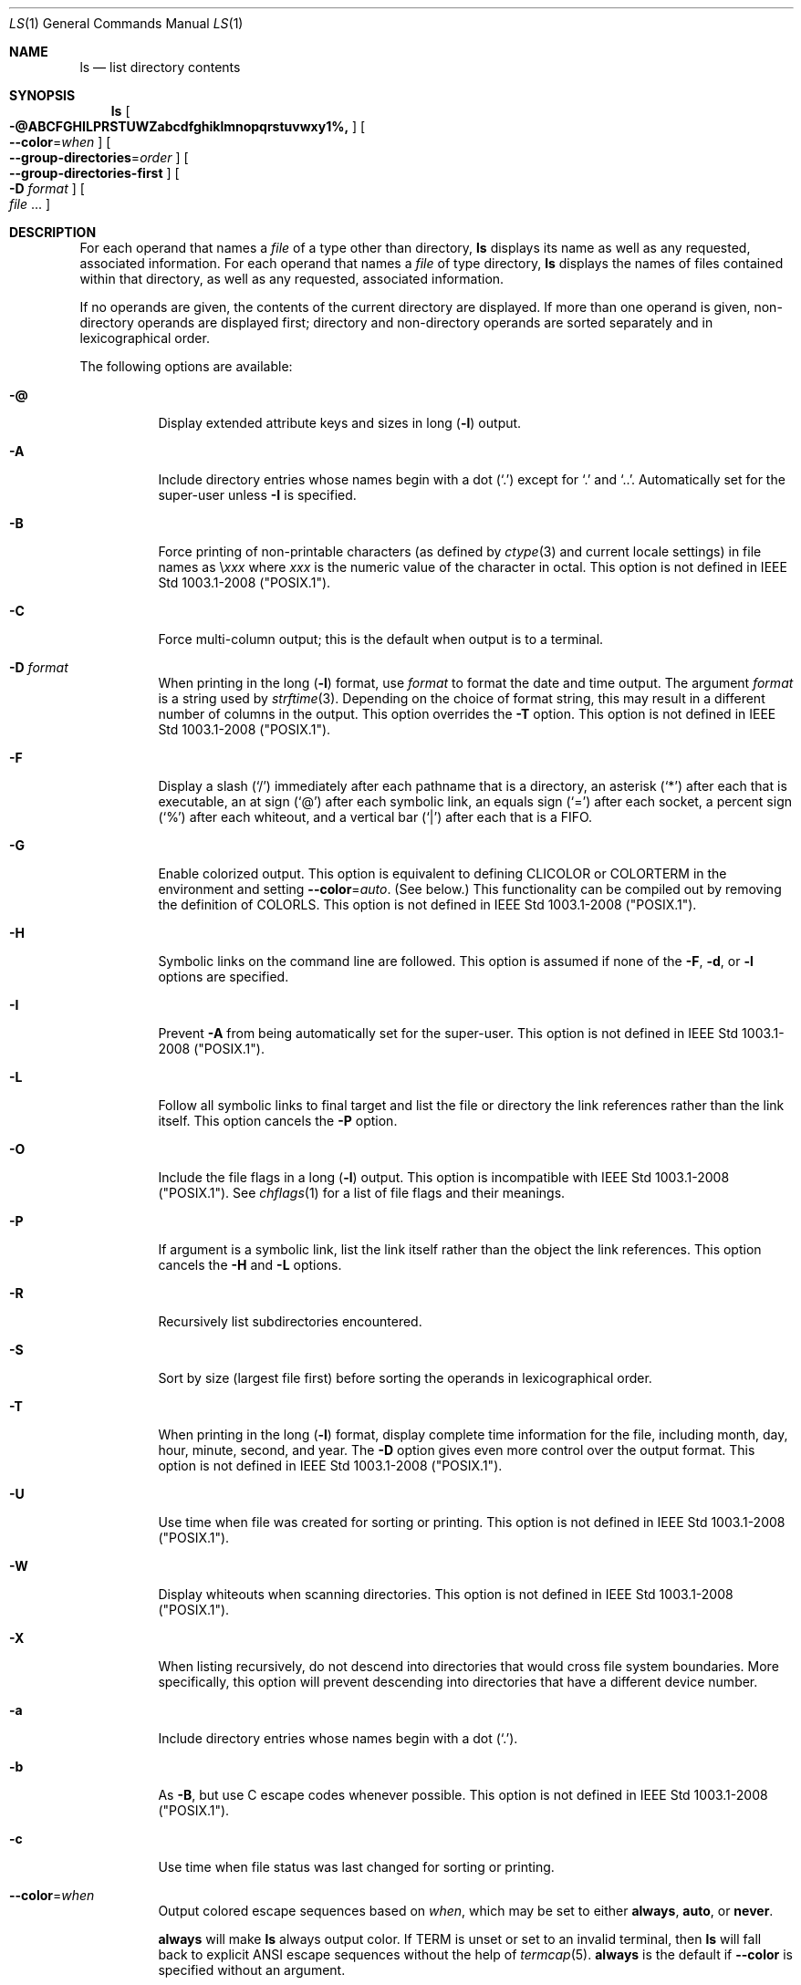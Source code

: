 .\"
.\" Generated by predoc at 2025-08-19T02:55:09Z
.\"
.Dd August 31, 2020
.Dt LS 1
.Os  
.
.Sh NAME
.Nm ls
.Nd list directory contents
.
.Sh SYNOPSIS
.Nm
.Oo
.Fl @ABCFGHILPRSTUWZabcdfghiklmnopqrstuvwxy1%,
.Oc
.Oo
.Fl -color Ns No = Ns
.Ar when
.Oc
.Oo
.Fl -group-directories Ns No = Ns
.Ar order
.Oc
.Oo
.Fl -group-directories-first
.Oc
.Oo
.Fl D 
.Ar format
.Oc
.Oo
.Ar file 
.No ...
.Oc
.
.Sh DESCRIPTION
For each operand that names a 
.Ar file
of a type other than directory,
.Nm
displays its name as well as any requested,
associated information.
For each operand that names a 
.Ar file
of type directory,
.Nm
displays the names of files contained within that directory,
as well as any requested,
associated information.
.Pp
If no operands are given,
the contents of the current directory are displayed.
If more than one operand is given,
non-directory operands are displayed first;
directory and non-directory operands are sorted separately and in lexicographical order.
.Pp
The following options are available:
.Pp
.Bl -tag -width Ds
.It Xo
.Fl @
.Xc
Display extended attribute keys and sizes in long (\c
.Fl l )
output.
.It Xo
.Fl A
.Xc
Include directory entries whose names begin with a dot (\c
.Ql .\& )
except for 
.Ql .\&
and 
.Ql ..\& .
Automatically set for the super-user unless 
.Fl I
is specified.
.It Xo
.Fl B
.Xc
Force printing of non-printable characters (as defined by 
.Xr ctype 3\&
and current locale settings)
in file names as \e\c
.Bf Em
xxx
.Ef ,
where \c
.Bf Em
xxx
.Ef
is the numeric value of the character in octal.
This option is not defined in IEEE Std 1003.1-2008 ("POSIX.1").
.It Xo
.Fl C
.Xc
Force multi-column output;
this is the default when output is to a terminal.
.It Xo
.Fl D 
.Ar format
.Xc
When printing in the long (\c
.Fl l )
format,
use 
.Ar format
to format the date and time output.
The argument 
.Ar format
is a string used by 
.Xr strftime 3\& .
Depending on the choice of format string,
this may result in a different number of columns in the output.
This option overrides the 
.Fl T
option.
This option is not defined in IEEE Std 1003.1-2008 ("POSIX.1").
.It Xo
.Fl F
.Xc
Display a slash (\c
.Ql /\& )
immediately after each pathname that is a directory,
an asterisk (\c
.Ql *\& )
after each that is executable,
an at sign (\c
.Ql @\& )
after each symbolic link,
an equals sign (\c
.Ql =\& )
after each socket,
a percent sign (\c
.Ql %\& )
after each whiteout,
and a vertical bar (\c
.Ql |\& )
after each that is a FIFO.
.It Xo
.Fl G
.Xc
Enable colorized output.
This option is equivalent to defining 
.Ev CLICOLOR
or 
.Ev COLORTERM
in the environment and setting 
.Fl -color Ns No = Ns
.Ar auto .
(See below.)
This functionality can be compiled out by removing the definition of 
.Ev COLORLS .
This option is not defined in IEEE Std 1003.1-2008 ("POSIX.1").
.It Xo
.Fl H
.Xc
Symbolic links on the command line are followed.
This option is assumed if none of the 
.Fl F ,
.Fl d ,
or 
.Fl l
options are specified.
.It Xo
.Fl I
.Xc
Prevent 
.Fl A
from being automatically set for the super-user.
This option is not defined in IEEE Std 1003.1-2008 ("POSIX.1").
.It Xo
.Fl L
.Xc
Follow all symbolic links to final target and list the file or directory the link references rather than the link itself.
This option cancels the 
.Fl P
option.
.It Xo
.Fl O
.Xc
Include the file flags in a long (\c
.Fl l )
output.
This option is incompatible with IEEE Std 1003.1-2008 ("POSIX.1").
See 
.Xr chflags 1\&
for a list of file flags and their meanings.
.It Xo
.Fl P
.Xc
If argument is a symbolic link,
list the link itself rather than the object the link references.
This option cancels the 
.Fl H
and 
.Fl L
options.
.It Xo
.Fl R
.Xc
Recursively list subdirectories encountered.
.It Xo
.Fl S
.Xc
Sort by size (largest file first)
before sorting the operands in lexicographical order.
.It Xo
.Fl T
.Xc
When printing in the long (\c
.Fl l )
format,
display complete time information for the file,
including month,
day,
hour,
minute,
second,
and year.
The 
.Fl D
option gives even more control over the output format.
This option is not defined in IEEE Std 1003.1-2008 ("POSIX.1").
.It Xo
.Fl U
.Xc
Use time when file was created for sorting or printing.
This option is not defined in IEEE Std 1003.1-2008 ("POSIX.1").
.It Xo
.Fl W
.Xc
Display whiteouts when scanning directories.
This option is not defined in IEEE Std 1003.1-2008 ("POSIX.1").
.It Xo
.Fl X
.Xc
When listing recursively,
do not descend into directories that would cross file system boundaries.
More specifically,
this option will prevent descending into directories that have a different device number.
.It Xo
.Fl a
.Xc
Include directory entries whose names begin with a dot (\c
.Ql .\& ) .
.It Xo
.Fl b
.Xc
As 
.Fl B ,
but use C escape codes whenever possible.
This option is not defined in IEEE Std 1003.1-2008 ("POSIX.1").
.It Xo
.Fl c
.Xc
Use time when file status was last changed for sorting or printing.
.It Xo
.Fl -color Ns No = Ns
.Ar when
.Xc
Output colored escape sequences based on 
.Ar when ,
which may be set to either 
.Ic always ,
.Ic auto ,
or 
.Ic never .
.Pp
.Ic always
will make 
.Nm
always output color.
If 
.Ev TERM
is unset or set to an invalid terminal,
then 
.Nm
will fall back to explicit ANSI escape sequences without the help of 
.Xr termcap 5\& .
.Ic always
is the default if 
.Fl -color
is specified without an argument.
.Pp
.Ic auto
will make 
.Nm
output escape sequences based on 
.Xr termcap 5\& ,
but only if stdout is a tty and either the 
.Fl G
flag is specified or the 
.Ev COLORTERM
environment variable is set and not empty.
.Pp
.Ic never
will disable color regardless of environment variables.
.Ic never
is the default when neither 
.Fl -color
nor 
.Fl G
is specified.
.Pp
For compatibility with GNU coreutils,
.Nm
supports 
.Ic yes
or 
.Ic force
as equivalent to 
.Ic always ,
.Ic no
or 
.Ic none
as equivalent to 
.Ic never ,
and 
.Ic tty
or 
.Ic if-tty
as equivalent to 
.Ic auto .
.It Xo
.Fl d
.Xc
Directories are listed as plain files (not searched recursively).
.It Xo
.Fl e
.Xc
Print the Access Control List (ACL)
associated with the file,
if present,
in long (\c
.Fl l )
output.
.It Xo
.Fl f
.Xc
Output is not sorted.
This option turns on 
.Fl a .
It also negates the effect of the 
.Fl r ,
.Fl S
and 
.Fl t
options.
As allowed by IEEE Std 1003.1-2008 ("POSIX.1"),
this option has no effect on the 
.Fl d ,
.Fl l ,
.Fl R
and 
.Fl s
options.
.It Xo
.Fl g
.Xc
This option has no effect.
It is only available for compatibility with 4.3BSD,
where it was used to display the group name in the long (\c
.Fl l )
format output.
This option is incompatible with IEEE Std 1003.1-2008 ("POSIX.1").
.It Xo
.Fl h
.Xc
When used with the 
.Fl l
option,
use unit suffixes:
Byte,
Kilobyte,
Megabyte,
Gigabyte,
Terabyte and Petabyte in order to reduce the number of digits to four or fewer using base 2 for sizes.
This option is not defined in IEEE Std 1003.1-2008 (“POSIX.1”).
.It Xo
.Fl i
.Xc
For each file,
print the file's file serial number (inode number).
.It Xo
.Fl k
.Xc
This has the same effect as setting environment variable BLOCKSIZE to 1024,
except that it also nullifies any 
.Fl h
options to its left.
.It Xo
.Fl l
.Xc
(The lowercase letter "ell".)
List files in the long format,
as described in the 
.Sx "The Long Format"
subsection below.
.It Xo
.Fl m
.Xc
Stream output format;
list files across the page,
separated by commas.
.It Xo
.Fl n
.Xc
Display user and group IDs numerically rather than converting to a user or group name in a long (\c
.Fl l )
output.
This option turns on the 
.Fl l
option.
.It Xo
.Fl o
.Xc
List in long format,
but omit the group id.
.It Xo
.Fl p
.Xc
Write a slash (\c
.Ql /\& )
after each filename if that file is a directory.
.It Xo
.Fl q
.Xc
Force printing of non-graphic characters in file names as the character 
.Ql ?\& ;
this is the default when output is to a terminal.
.It Xo
.Fl r
.Xc
Reverse the order of the sort.
.It Xo
.Fl s
.Xc
Display the number of blocks used in the file system by each file.
Block sizes and directory totals are handled as described in 
.Sx "The Long Format"
subsection below,
except (if the long format is not also requested)
the directory totals are not output when the output is in a single column,
even if multi-column output is requested.
(\c
.Fl l )
format,
display complete time information for the file,
including month,
day,
hour,
minute,
second,
and year.
The 
.Fl D
option gives even more control over the output format.
This option is not defined in IEEE Std 1003.1-2008 ("POSIX.1").
.It Xo
.Fl t
.Xc
Sort by descending time modified (most recently modified first).
If two files have the same modification timestamp,
sort their names in ascending lexicographical order.
The 
.Fl r
option reverses both of these sort orders.
Note that these sort orders are contradictory:
the time sequence is in descending order,
the lexicographical sort is in ascending order.
This behavior is mandated by IEEE Std 1003.2 ("POSIX.2").
This feature can cause problems listing files stored with sequential names on FAT file systems,
such as from digital cameras,
where it is possible to have more than one image with the same timestamp.
In such a case,
the photos cannot be listed in the sequence in which they were taken.
To ensure the same sort order for time and for lexicographical sorting,
set the environment variable 
.Ev LS_SAMESORT
or use the 
.Fl y
option.
This causes ls to reverse the lexicographical sort order when sorting files with the same modification timestamp.
.It Xo
.Fl u
.Xc
Use time of last access,
instead of time of last modification of the file for sorting (\c
.Fl t )
or long printing (\c
.Fl l ) .
.It Xo
.Fl v
.Xc
Force unedited printing of non-graphic characters;
this is the default when output is not to a terminal.
.It Xo
.Fl w
.Xc
Force raw printing of non-printable characters.
This is the default when output is not to a terminal.
This option is not defined in IEEE Std 1003.1-2001 ("POSIX.1").
.It Xo
.Fl x
.Xc
The same as 
.Fl C ,
except that the multi-column output is produced with entries sorted across,
rather than down,
the columns.
.It Xo
.Fl y
.Xc
When the 
.Fl t
option is set,
sort the alphabetical output in the same order as the time output.
This has the same effect as setting 
.Ev LS_SAMESORT .
See the description of the 
.Fl t
option for more details.
This option is not defined in IEEE Std 1003.1-2001 (“POSIX.1”).
.It Xo
.Fl %
.Xc
Distinguish dataless files and directories with a 
.Ql %\&
character in long (\c
.Fl l )
output,
and don't materialize dataless directories when listing them.
.It Xo
.Fl 1
.Xc
(The numeric digit "one".)
Force output to be one entry per line.
This is the default when output is not to a terminal.
.It Xo
.Fl ,
.Xc
(Comma)
When the 
.Fl l
option is set,
print file sizes grouped and separated by thousands using the non-monetary separator returned by 
.Xr localeconv 3\& ,
typically a comma or period.
If no locale is set,
or the locale does not have a non-monetary separator,
this option has no effect.
This option is not defined in IEEE Std 1003.1-2001 ("POSIX.1").
.El
.Pp
The 
.Fl 1 ,
.Fl C ,
.Fl x ,
and 
.Fl l
options all override each other;
the last one specified determines the format used.
.Pp
The 
.Fl c ,
.Fl u ,
and 
.Fl U
options all override each other;
the last one specified determines the file time used.
.Pp
The 
.Fl S
and 
.Fl t
options override each other;
the last one specified determines the sort order used.
.Pp
The 
.Fl B ,
.Fl b ,
.Fl w ,
and 
.Fl q
options all override each other;
the last one specified determines the format used for non-printable characters.
.Pp
The 
.Fl H ,
.Fl L
and 
.Fl P
options all override each other (either partially or fully);
they are applied in the order specified.
.Pp
By default,
.Nm
lists one entry per line to standard output;
the exceptions are to terminals or when the 
.Fl C
or 
.Fl x
options are specified.
.Pp
File information is displayed with one or more ⟨blank⟩s separating the information associated with the 
.Fl i ,
.Fl s ,
and 
.Fl l
options.
.
.Ss The Long Format
If the 
.Fl l
option is given,
the following information is displayed for each file:
file mode,
number of links,
owner name,
group name,
number of bytes in the file,
abbreviated month,
day-of-month file was last modified,
hour file last modified,
minute file last modified,
and the pathname.
If the file or directory has extended attributes,
the permissions field printed by the 
.Fl l
option is followed by a 
.Ql @\&
character.
Otherwise,
if the file or directory has extended security information (such as an access control list),
the permissions field printed by the 
.Fl l
option is followed by a 
.Ql +\&
character.
If the 
.Fl %
option is given,
a 
.Ql %\&
character follows the permissions field for dataless files and directories,
possibly replacing the 
.Ql @\&
or 
.Ql +\&
character.
.Pp
If the modification time of the file is more than 6 months in the past or future,
and the 
.Fl D
or 
.Fl T
are not specified,
then the year of the last modification is displayed in place of the hour and minute fields.
.Pp
If the owner or group names are not a known user or group name,
or the 
.Fl n
option is given,
the numeric ID's are displayed.
.Pp
If the file is a character special or block special file,
the device number for the file is displayed in the size field.
If the file is a symbolic link the pathname of the linked-to file is preceded by 
.Ql ->\& .
.Pp
The listing of a directory's contents is preceded by a labeled total number of blocks used in the file system by the files which are listed as the directory's contents (which may or may not include 
.Ql .\&
and 
.Ql ..\&
and other files which start with a dot,
depending on other options).
.Pp
The default block size is 512 bytes.
The block size may be set with option -k or environment variable 
.Ev BLOCKSIZE .
Numbers of blocks in the output will have been rounded up so the numbers of bytes is at least as many as used by the corresponding file system blocks (which might have a different size).
.Pp
The file mode printed under the 
.Fl l
option consists of the entry type and the permissions.
The entry type character describes the type of file,
as follows:
.Pp
.Bl -tag -width Ds -compact
.It Xo
.Ic \-
.Xc
Regular file.
.It Xo
.Ic b
.Xc
Block special file.
.It Xo
.Ic c
.Xc
Character special file.
.It Xo
.Ic d
.Xc
Directory.
.It Xo
.Ic l
.Xc
Symbolic link.
.It Xo
.Ic p
.Xc
FIFO.
.It Xo
.Ic s
.Xc
Socket.
.It Xo
.Ic w
.Xc
Whiteout.
.El
.Pp
The next three fields are three characters each:
owner permissions,
group permissions,
and other permissions.
Each field has three character positions:
.Pp
.Bl -enum -offset 3n
.It
If 
.Ic r ,
the file is readable;
if 
.Ic \- ,
it is not readable.
.It
If 
.Ic w ,
the file is writable;
if 
.Ic \- ,
it is not writable.
.It
The first of the following that applies:
.Pp
.Bl -tag -width Ds
.It Xo
.Ic S
.Xc
If in the owner permissions,
the file is not executable and set-user-ID mode is set.
If in the group permissions,
the file is not executable and set-group-ID mode is set.
.It Xo
.Ic s
.Xc
If in the owner permissions,
the file is executable and set-user-ID mode is set.
If in the group permissions,
the file is executable and setgroup-ID mode is set.
.It Xo
.Ic x
.Xc
The file is executable or the directory is searchable.
.It Xo
.Ic \-
.Xc
The file is neither readable,
writable,
executable,
nor set-user-ID nor set-group-ID mode,
nor sticky.
(See below.)
.El
.Pp
These next two apply only to the third character in the last group (other permissions).
.Pp
.Bl -tag -width Ds
.It Xo
.Ic T
.Xc
The sticky bit is set (mode 1000),
but not execute or search permission.
(See 
.Xr chmod 1\&
or 
.Xr sticky 7\& . )
.It Xo
.Ic t
.Xc
The sticky bit is set (mode 1000),
and is searchable or executable.
(See 
.Xr chmod 1\&
or 
.Xr sticky 7\& . )
.El
.El
.Pp
The next field contains a plus (\c
.Ql +\& )
character if the file has an ACL,
or a space (\c
.Ql " " )
if it does not.
The 
.Nm
utility does not show the actual ACL unless the 
.Fl e
option is used in conjunction with the 
.Fl l
option.
.
.Sh ENVIRONMENT
The following environment variables affect the execution of ls:
.Pp
.Bl -tag -width Ds
.It Xo
.Ev BLOCKSIZE
.Xc
If this is set,
its value,
rounded up to 512 or down to a multiple of 512,
will be used as the block size in bytes by the 
.Fl l
and 
.Fl s
options.
See 
.Sx "The Long Format"
subsection for more information.
.It Xo
.Ev CLICOLOR
.Xc
Use ANSI color sequences to distinguish file types.
See 
.Ev LSCOLORS
below.
In addition to the file types mentioned in the 
.Fl F
option some extra attributes (setuid bit set,
etc.)
are also displayed.
The colorization is dependent on a terminal type with the proper 
.Xr termcap 5\&
capabilities.
The default "cons25" console has the proper capabilities,
but to display the colors in an 
.Xr xterm 1\& ,
for example,
the 
.Ev TERM
variable must be set to 
.Ql xterm-color\& .
Other terminal types may require similar adjustments.
Colorization is silently disabled if the output is not directed to a terminal unless the 
.Ev CLICOLOR_FORCE
variable is defined or 
.Fl -color
is set to 
.Ql always\& .
.It Xo
.Ev CLICOLOR_FORCE
.Xc
Color sequences are normally disabled if the output is not directed to a terminal.
This can be overridden by setting this variable.
The 
.Ev TERM
variable still needs to reference a color capable terminal however otherwise it is not possible to determine which color sequences to use.
.It Xo
.Ev COLORTERM
.Xc
See description for 
.Ev CLICOLOR
above.
.It Xo
.Ev COLUMNS
.Xc
If this variable contains a string representing a decimal integer,
it is used as the column position width for displaying multiple-text-column output.
The ls utility calculates how many pathname text columns to display based on the width provided.
(See 
.Fl C
and 
.Fl x . )
.It Xo
.Ev LANG
.Xc
The locale to use when determining the order of day and month in the long 
.Fl l
format output.
See 
.Xr environ 7\&
for more information.
.It Xo
.Ev LSCOLORS
.Xc
The value of this variable describes what color to use for which attribute when colors are enabled with 
.Ev CLICOLOR
or 
.Ev COLORTERM .
This string is a concatenation of pairs of the format 
.Ar fb ,
where 
.Ar f
is the foreground color and 
.Ar b
is the background color.
The color designators are as follows:
.Bl -column " " "          " " " "                                         "
.It Xo
a
.Ta 
black
.Ta 
A
.Ta 
bold black,
usually shows up as dark grey
.Xc
.It Xo
b
.Ta 
red
.Ta 
B
.Ta 
bold red
.Xc
.It Xo
c
.Ta 
green
.Ta 
C
.Ta 
bold green
.Xc
.It Xo
d
.Ta 
brown
.Ta 
D
.Ta 
bold brown,
usually shows up as yellow
.Xc
.It Xo
e
.Ta 
blue
.Ta 
E
.Ta 
bold blue
.Xc
.It Xo
f
.Ta 
magenta
.Ta 
F
.Ta 
bold magenta
.Xc
.It Xo
g
.Ta 
cyan
.Ta 
G
.Ta 
bold cyan
.Xc
.It Xo
h
.Ta 
light grey
.Ta 
H
.Ta 
bold light grey;
looks like bright white
.Xc
.It Xo
\
.Ta 
\
.Ta 
x
.Ta 
default foreground or background
.Xc
.El
.Pp
Note that the above are standard ANSI colors.
The actual display may differ depending on the color capabilities of the terminal in use.
.Pp
The order of the attributes are as follows:
.Pp
.Bl -enum -offset 3n -compact
.It
directory
.It
symbolic link
.It
socket
.It
pipe
.It
executable
.It
block special
.It
character special
.It
executable with setuid bit set
.It
executable with setgid bit set
.It
directory writable to others,
with sticky bit
.It
directory writable to others,
without sticky bit
.It
dataless file
.El
.Pp
The default is 
.Ql exfxcxdxbxegedabagacadah\& ,
i.e.,
blue foreground and default background for regular directories,
black foreground and red background for setuid executables,
etc.
.It Xo
.Ev LS_COLWIDTHS
.Xc
If this variable is set,
it is considered to be a colon-delimited list of minimum column widths.
Unreasonable and insufficient widths are ignored (thus zero signifies a dynamically sized column).
Not all columns have changeable widths.
The fields are,
in order:
inode,
block count,
number of links,
user name,
group name,
flags,
file size,
file name.
.It Xo
.Ev LS_SAMESORT
.Xc
If this variable is set,
the 
.Fl t
option sorts the names of files with the same modification timestamp in the same sense as the time sort.
See the description of the 
.Fl t
option for more details.
.It Xo
.Ev TERM
.Xc
The 
.Ev CLICOLOR
and 
.Ev COLORTERM
functionality depends on a terminal type with color capabilities.
.It Xo
.Ev TZ
.Xc
The timezone to use when displaying dates.
See 
.Xr environ 7\&
for more information.
.El
.
.Sh EXIT STATUS
The 
.Nm
utility exits 0 on success,
and >0 if an error occurs.
.
.Sh EXAMPLES
List the contents of the current working directory in long format:
.Bd -literal -offset indent
$ ls -l
.Ed
.Pp
In addition to listing the contents of the current working directory in long format,
show inode numbers,
file flags (see 
.Xr chflags 1\& ) ,
and suffix each filename with a symbol representing its file type:
.Bd -literal -offset indent
$ ls -lioF
.Ed
.Pp
List the files in 
.Eo
.Pa /var/log
.Ec ,
sorting the output such that the most recently modified entries are printed first:
.Bd -literal -offset indent
$ ls -lt /var/log
.Ed
.
.Sh COMPATIBILITY
The group field is now automatically included in the long listing for files in order to be compatible with the IEEE Std 1003.2 ("POSIX.2")
specification.
.
.Sh LEGACY DESCRIPTION
In legacy mode,
the 
.Fl f
option does not turn on the 
.Fl a
option and the 
.Fl g ,
.Fl n ,
and 
.Fl o
options do not turn on the 
.Fl l
option.
.Pp
Also,
the 
.Fl o
option causes the file flags to be included in a long (\c
.Fl l )
output;
there is no 
.Fl O
option.
.Pp
When 
.Fl H
is specified (and not overridden by 
.Fl L
or 
.Fl P )
and a file argument is a symlink that resolves to a non-directory file,
the output will reflect the nature of the link,
rather than that of the file.
In legacy operation,
the output will describe the file.
.Pp
For more information about legacy mode,
see 
.Xr compat 5\& .
.
.Sh SEE ALSO
.Xr chflags 1\& ,
.Xr chmod 1\& ,
.Xr sort 1\& ,
.Xr xterm 1\& ,
.Xr localeconv 3\& ,
.Xr strftime 3\& ,
.Xr strmode 3\& ,
.Xr compat 5\& ,
.Xr termcap 5\& ,
.Xr sticky 7\& ,
.Xr symlink 7\&
.
.Sh STANDARDS
With the exception of options 
.Fl g ,
.Fl n
and 
.Fl o ,
the 
.Nm
utility conforms to IEEE Std 1003.1-2001 ("POSIX.1")
and IEEE Std 1003.1-2008 ("POSIX.1").
The options 
.Fl B ,
.Fl D ,
.Fl G ,
.Fl I ,
.Fl T ,
.Fl U ,
.Fl W ,
.Fl Z ,
.Fl b ,
.Fl h ,
.Fl w ,
.Fl y ,
.Fl -color ,
.Fl -group-directories
and 
.Fl -group-directories-first
are non-standard extensions.
.Pp
The ACL support is compatible with IEEE Std 1003.2c ("POSIX.2c")
Draft 17 (withdrawn).
.
.Sh HISTORY
An 
.Nm
command appeared in Version 1 AT&T UNIX.
.
.Sh BUGS
To maintain backward compatibility,
the relationships between the many options are quite complex.
.Pp
The exception mentioned in the 
.Fl s
option description might be a feature that was based on the fact that single-column output usually goes to something other than a terminal.
It is debatable whether this is a design bug.
.Pp
IEEE Std 1003.2 ("POSIX.2")
mandates opposite sort orders for files with the same timestamp when sorting with the 
.Fl t
option.
